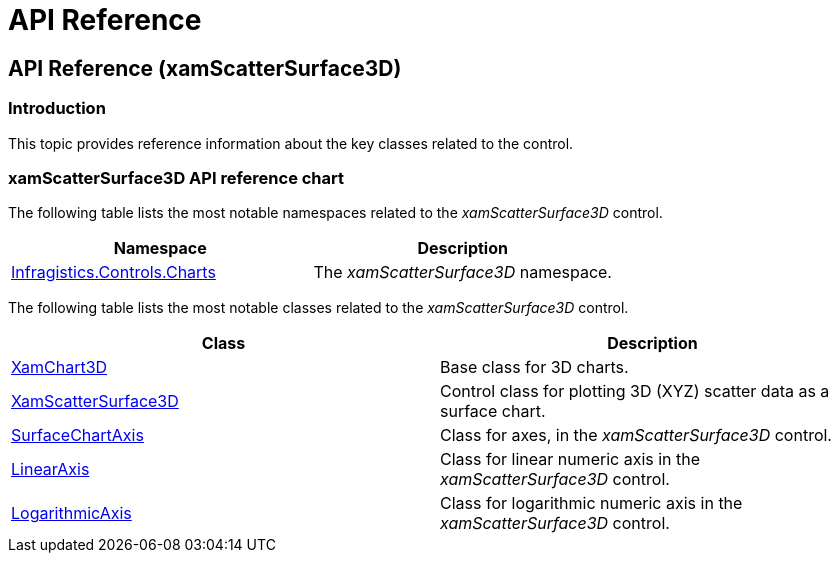 ﻿////

|metadata|
{
    "name": "surfacechart-api-reference",
    "controlName": ["{SurfaceChartName}"],
    "tags": [],
    "guid": "704d7883-d21c-44bc-88d0-526cc4ecf370",  
    "buildFlags": ["wpf"],
    "createdOn": "2016-03-01T12:46:09.7634394Z"
}
|metadata|
////

= API Reference

== API Reference (xamScatterSurface3D)

=== Introduction

This topic provides reference information about the key classes related to the control.

=== xamScatterSurface3D API reference chart

The following table lists the most notable namespaces related to the  _xamScatterSurface3D_   control.

[options="header", cols="a,a"]
|====
|Namespace|Description

| link:{ApiPlatform}{SurfaceChartAssembly}.{ApiVersion}{SurfaceChartNamespace}_namespace.html[Infragistics.Controls.Charts]
|The _xamScatterSurface3D_ namespace.

|====

The following table lists the most notable classes related to the  _xamScatterSurface3D_   control.

[options="header", cols="a,a"]
|====
|Class|Description

| link:{SurfaceChartLink}.xamchart3d_members.html[XamChart3D]
|Base class for 3D charts.

| link:{SurfaceChartLink}.xamscattersurface3d_members.html[XamScatterSurface3D]
|Control class for plotting 3D (XYZ) scatter data as a surface chart.

| link:{SurfaceChartLink}.surfacechartaxis_members.html[SurfaceChartAxis]
|Class for axes, in the _xamScatterSurface3D_ control.

| link:{SurfaceChartLink}.linearaxis_members.html[LinearAxis]
|Class for linear numeric axis in the _xamScatterSurface3D_ control.

| link:{SurfaceChartLink}.logarithmicaxis_members.html[LogarithmicAxis]
|Class for logarithmic numeric axis in the _xamScatterSurface3D_ control.

|====